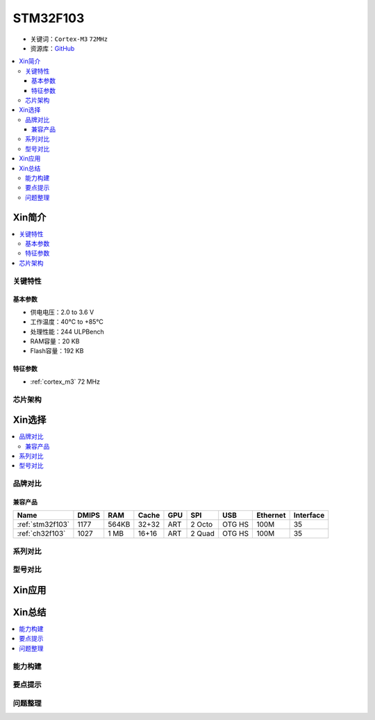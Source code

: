 
.. _stm32f103:

STM32F103
===============

* 关键词：``Cortex-M3`` ``72MHz``
* 资源库：`GitHub <https://github.com/SoCXin/STM32F103>`_

.. contents::
    :local:

Xin简介
-----------

.. image:: ./images/STM32F103.jpg
    :target: https://www.st.com/content/st_com/zh/products/microcontrollers-microprocessors/stm32-32-bit-arm-cortex-mcus/stm32-mainstream-mcus/stm32f1-series/stm32f103.html

.. contents::
    :local:


关键特性
~~~~~~~~~~~

基本参数
^^^^^^^^^^^

* 供电电压：2.0 to 3.6 V
* 工作温度：40°C to +85°C
* 处理性能：244 ULPBench
* RAM容量：20 KB
* Flash容量：192 KB

特征参数
^^^^^^^^^^^

* :ref:`cortex_m3` 72 MHz


芯片架构
~~~~~~~~~~~~

.. image:: ./images/STM32L011s.png
    :target: https://www.st.com/content/st_com/zh/products/microcontrollers-microprocessors/stm32-32-bit-arm-cortex-mcus/stm32-mainstream-mcus/stm32f1-series/stm32f103.html



Xin选择
-----------

.. contents::
    :local:

品牌对比
~~~~~~~~~

兼容产品
^^^^^^^^^

.. list-table::
    :header-rows:  1

    * - Name
      - DMIPS
      - RAM
      - Cache
      - GPU
      - SPI
      - USB
      - Ethernet
      - Interface
    * - :ref:`stm32f103`
      - 1177
      - 564KB
      - 32+32
      - ART
      - 2 Octo
      - OTG HS
      - 100M
      - 35
    * - :ref:`ch32f103`
      - 1027
      - 1 MB
      - 16+16
      - ART
      - 2 Quad
      - OTG HS
      - 100M
      - 35


系列对比
~~~~~~~~~

型号对比
~~~~~~~~~

.. image:: ./images/STM32F103l.png
    :target: https://www.st.com/content/st_com/zh/products/microcontrollers-microprocessors/stm32-32-bit-arm-cortex-mcus/stm32-mainstream-mcus/stm32f1-series/stm32f103.html


Xin应用
-----------

.. contents::
    :local:




Xin总结
--------------

.. contents::
    :local:

能力构建
~~~~~~~~~~~~~

要点提示
~~~~~~~~~~~~~

问题整理
~~~~~~~~~~~~~

